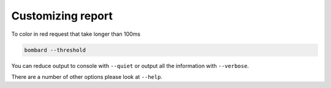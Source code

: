Customizing report
==================

To color in red request that take longer than 100ms

.. code-block:: bash

    bombard --threshold

You can reduce output to console with ``--quiet`` or output all the
information with ``--verbose``.

There are a number of other options please look at ``--help``.
